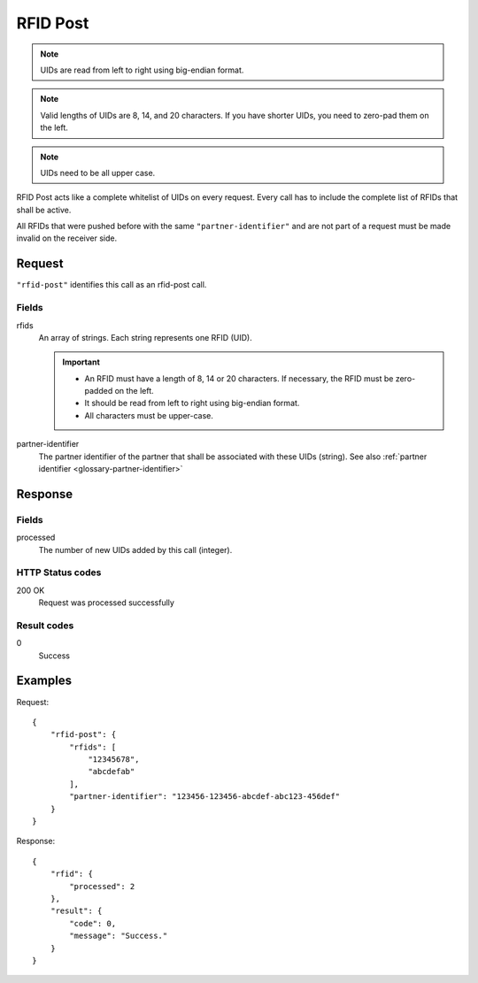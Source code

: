 .. highlight:: js

.. _calls-rfidpost-docs:

RFID Post
=========

.. note:: UIDs are read from left to right using big-endian format.

.. note:: Valid lengths of UIDs are 8, 14, and 20 characters.
          If you have shorter UIDs, you need to zero-pad them on the left.

.. note:: UIDs need to be all upper case.

RFID Post acts like a complete whitelist of UIDs on every request.
Every call has to include the complete list of RFIDs that shall be active.

All RFIDs that were pushed before with the same ``"partner-identifier"`` and are not part of a request
must be made invalid on the receiver side.

Request
-------

``"rfid-post"`` identifies this call as an rfid-post call.

Fields
~~~~~~

rfids
    An array of strings. Each string represents one RFID (UID).

    .. important:: - An RFID must have a length of 8, 14 or 20 characters.
                     If necessary, the RFID must be zero-padded on the left.

                   - It should be read from left to right using big-endian format.

                   - All characters must be upper-case.

partner-identifier
    The partner identifier of the partner that shall be associated with these UIDs (string).
    See also :ref:`partner identifier <glossary-partner-identifier>`

Response
--------

Fields
~~~~~~

processed
    The number of new UIDs added by this call (integer).

HTTP Status codes
~~~~~~~~~~~~~~~~~

200 OK
    Request was processed successfully

Result codes
~~~~~~~~~~~~

0
    Success

Examples
--------

Request::

    {
        "rfid-post": {
            "rfids": [
                "12345678",
                "abcdefab"
            ],
            "partner-identifier": "123456-123456-abcdef-abc123-456def"
        }
    }

Response::

    {
        "rfid": {
            "processed": 2
        },
        "result": {
            "code": 0,
            "message": "Success."
        }
    }

